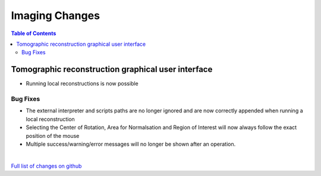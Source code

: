 =====================
Imaging Changes
=====================

.. contents:: Table of Contents
   :local:

Tomographic reconstruction graphical user interface
###################################################

- Running local reconstructions is now possible

Bug Fixes
---------
- The external interpreter and scripts paths are no longer ignored and are now correctly appended when running a local reconstruction
- Selecting the Center of Rotation, Area for Normalsation and Region of Interest will now always follow the exact position of the mouse
- Multiple success/warning/error messages will no longer be shown after an operation. 

|

`Full list of changes on github <http://github.com/mantidproject/mantid/pulls?q=is%3Apr+milestone%3A%22Release+3.9%22+is%3Amerged+label%3A%22Component%3A+Imaging%22>`__